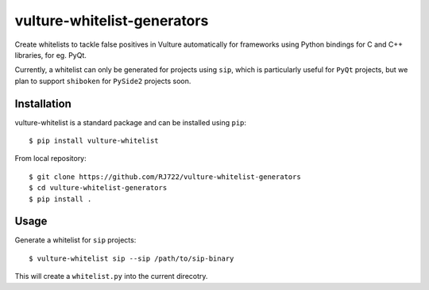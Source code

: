 vulture-whitelist-generators
============================

Create whitelists to tackle false positives in Vulture automatically for
frameworks using Python bindings for C and C++ libraries, for eg. PyQt.

Currently, a whitelist can only be generated for projects using ``sip``,
which is particularly useful for ``PyQt`` projects, but we plan to support
``shiboken`` for ``PySide2`` projects soon.


Installation
------------

vulture-whitelist is a standard package and can be installed using ``pip``:

::

    $ pip install vulture-whitelist

From local repository:

::

    $ git clone https://github.com/RJ722/vulture-whitelist-generators
    $ cd vulture-whitelist-generators
    $ pip install .


Usage
-----

Generate a whitelist for ``sip`` projects:

::

    $ vulture-whitelist sip --sip /path/to/sip-binary


This will create a ``whitelist.py`` into the current direcotry.
